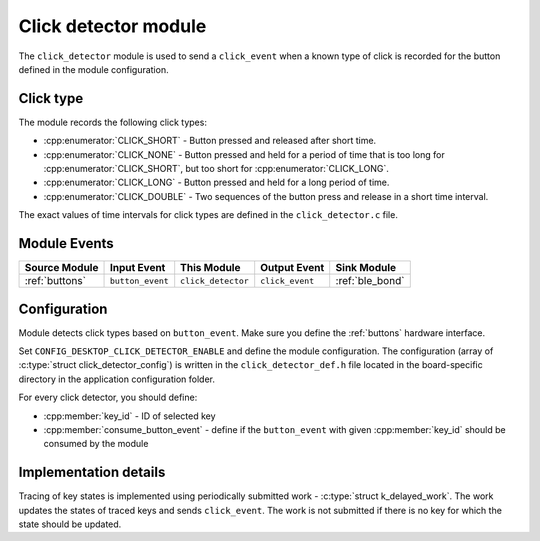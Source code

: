.. _click_detector:

Click detector module
#####################

The ``click_detector`` module is used to send a ``click_event`` when a known type of click is recorded for the button defined in the module configuration.

Click type
**********

The module records the following click types:

* :cpp:enumerator:`CLICK_SHORT` - Button pressed and released after short time.
* :cpp:enumerator:`CLICK_NONE` - Button pressed and held for a period of time that is too long for :cpp:enumerator:`CLICK_SHORT`, but too short for :cpp:enumerator:`CLICK_LONG`.
* :cpp:enumerator:`CLICK_LONG` - Button pressed and held for a long period of time.
* :cpp:enumerator:`CLICK_DOUBLE` - Two sequences of the button press and release in a short time interval.

The exact values of time intervals for click types are defined in the ``click_detector.c`` file.

Module Events
*************

+----------------+------------------+--------------------+------------------+------------------+
| Source Module  | Input Event      | This Module        | Output Event     | Sink Module      |
+================+==================+====================+==================+==================+
| :ref:`buttons` | ``button_event`` | ``click_detector`` | ``click_event``  | :ref:`ble_bond`  |
+----------------+------------------+--------------------+------------------+------------------+

Configuration
*************

Module detects click types based on ``button_event``.
Make sure you define the :ref:`buttons` hardware interface.

Set ``CONFIG_DESKTOP_CLICK_DETECTOR_ENABLE`` and define the module configuration.
The configuration (array of :c:type:`struct click_detector_config`) is written in the ``click_detector_def.h`` file located in the board-specific directory in the application configuration folder.

For every click detector, you should define:

* :cpp:member:`key_id` - ID of selected key
* :cpp:member:`consume_button_event` - define if the ``button_event`` with given :cpp:member:`key_id` should be consumed by the module

Implementation details
**********************

Tracing of key states is implemented using periodically submitted work - :c:type:`struct k_delayed_work`.
The work updates the states of traced keys and sends ``click_event``.
The work is not submitted if there is no key for which the state should be updated.
